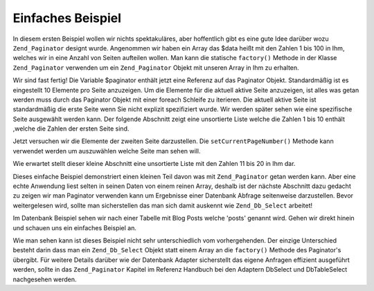 .. _learning.paginator.simple:

Einfaches Beispiel
==================

In diesem ersten Beispiel wollen wir nichts spektakuläres, aber hoffentlich gibt es eine gute Idee darüber wozu
``Zend_Paginator`` designt wurde. Angenommen wir haben ein Array das $data heißt mit den Zahlen 1 bis 100 in Ihm,
welches wir in eine Anzahl von Seiten aufteilen wollen. Man kann die statische ``factory()`` Methode in der Klasse
``Zend_Paginator`` verwenden um ein ``Zend_Paginator`` Objekt mit unseren Array in Ihm zu erhalten.

.. code-block:: php
   :linenos:

   // Erstellt ein Array mit den Zahlen 1 bis 100
   $data = range(1, 100);

   // Holt ein Paginator Objekt und verwendet Zend_Paginator's eingebaute Factory
   $paginator = Zend_Paginator::factory($data);

Wir sind fast fertig! Die Variable $paginator enthält jetzt eine Referenz auf das Paginator Objekt.
Standardmäßig ist es eingestellt 10 Elemente pro Seite anzuzeigen. Um die Elemente für die aktuell aktive Seite
anzuzeigen, ist alles was getan werden muss durch das Paginator Objekt mit einer foreach Schleife zu iterieren. Die
aktuell aktive Seite ist standardmäßig die erste Seite wenn Sie nicht explizit spezifiziert wurde. Wir werden
später sehen wie eine spezifische Seite ausgewählt werden kann. Der folgende Abschnitt zeigt eine unsortierte
Liste welche die Zahlen 1 bis 10 enthält ,welche die Zahlen der ersten Seite sind.

.. code-block:: php
   :linenos:

   // Erstellt ein Array mit den Zahlen 1 bis 100
   $data = range(1, 100);

   // Holt ein Paginator Objekt und verwendet Zend_Paginator's eingebaute Factory
   $paginator = Zend_Paginator::factory($data);

   ?><ul><?php

   // Jedes Element der aktuellen Seite in einem Listen Element darstellen
   foreach ($paginator as $item) {
       echo '<li>' . $item . '</li>';
   }

   ?></ul>

Jetzt versuchen wir die Elemente der zweiten Seite darzustellen. Die ``setCurrentPageNumber()`` Methode kann
verwendet werden um auszuwählen welche Seite man sehen will.

.. code-block:: php
   :linenos:

   // Erstellt ein Array mit den Zahlen 1 bis 100
   $data = range(1, 100);

   // Holt ein Paginator Objekt und verwendet Zend_Paginator's eingebaute Factory
   $paginator = Zend_Paginator::factory($data);

   // Wählt die zweite Seite
   $paginator->setCurrentPageNumber(2);

   ?><ul><?php

   // Jedes Element der aktuellen Seite in einem Listen Element darstellen
   foreach ($paginator as $item) {
       echo '<li>' . $item . '</li>';
   }

   ?></ul>

Wie erwartet stellt dieser kleine Abschnitt eine unsortierte Liste mit den Zahlen 11 bis 20 in Ihm dar.

Dieses einfache Beispiel demonstriert einen kleinen Teil davon was mit ``Zend_Paginator`` getan werden kann. Aber
eine echte Anwendung liest selten in seinen Daten von einem reinen Array, deshalb ist der nächste Abschnitt dazu
gedacht zu zeigen wir man Paginator verwenden kann um Ergebnisse einer Datenbank Abfrage seitenweise darzustellen.
Bevor weitergelesen wird, sollte man sicherstellen das man sich damit auskennt wie ``Zend_Db_Select`` arbeitet!

Im Datenbank Beispiel sehen wir nach einer Tabelle mit Blog Posts welche 'posts' genannt wird. Gehen wir direkt
hinein und schauen uns ein einfaches Beispiel an.

.. code-block:: php
   :linenos:

   // Eine Select Abfrage erstellen. $db ist ein Zend_Db_Adapter Objekt, von dem
   // wir annehmen das es bereits im Skript existiert
   $select = $db->select()->from('posts')->order('date_created DESC');

   // Holt ein Paginator Objekt und verwendet Zend_Paginator's eingebaute Factory
   $paginator = Zend_Paginator::factory($select);

   // Wählt die zweite Seite
   $paginator->setCurrentPageNumber(2);

   ?><ul><?php

   // Jedes Element der aktuellen Seite in einem Listen Element darstellen
   foreach ($paginator as $item) {
       echo '<li>' . $item->title . '</li>';
   }

   ?></ul>

Wie man sehen kann ist dieses Beispiel nicht sehr unterschiedlich vom vorhergehenden. Der einzige Unterschied
besteht darin dass man ein ``Zend_Db_Select`` Objekt statt einem Array an die ``factory()`` Methode des Paginator's
übergibt. Für weitere Details darüber wie der Datenbank Adapter sicherstellt das eigene Anfragen effizient
ausgeführt werden, sollte in das ``Zend_Paginator`` Kapitel im Referenz Handbuch bei den Adaptern DbSelect und
DbTableSelect nachgesehen werden.


